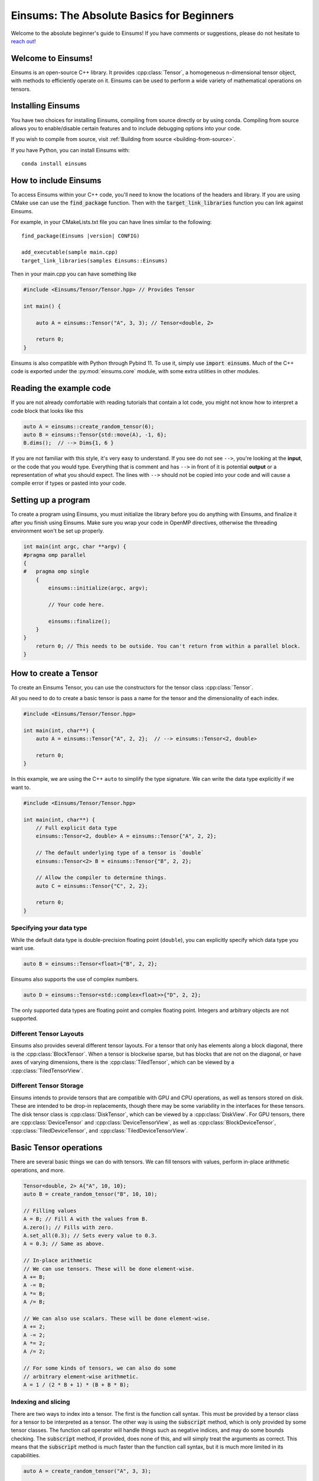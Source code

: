 ..
    ----------------------------------------------------------------------------------------------
     Copyright (c) The Einsums Developers. All rights reserved.
     Licensed under the MIT License. See LICENSE.txt in the project root for license information.
    ----------------------------------------------------------------------------------------------

******************************************
Einsums: The Absolute Basics for Beginners
******************************************

.. sectionauthor:: Justin M. Turney

Welcome to the absolute beginner's guide to Einsums! If you have comments or
suggestions, please do not hesitate to `reach out <https://github.com/Einsums/Einsums/discussions>`_!

Welcome to Einsums!
===================

Einsums is an open-source C++ library. It provides :cpp:class:`Tensor`, a homogeneous n-dimensional
tensor object, with methods to efficiently operate on it. Einsums can be used to perform
a wide variety of mathematical operations on tensors.

.. _installing:

Installing Einsums
==================

You have two choices for installing Einsums, compiling from source directly or by using conda.
Compiling from source allows you to enable/disable certain features and to include debugging
options into your code.

If you wish to compile from source, visit
:ref:`Building from source <building-from-source>`.

If you have Python, you can install Einsums with::

    conda install einsums

How to include Einsums
======================

To access Einsums within your C++ code, you'll need to know the locations of the headers and library.
If you are using CMake use can use the :code:`find_package` function. Then with the
:code:`target_link_libraries` function you can link against Einsums.

For example, in your CMakeLists.txt file you can have lines similar to the following:

.. parsed-literal::
    find_package(Einsums \ |version| \ CONFIG)

    add_executable(sample main.cpp)
    target_link_libraries(samples Einsums::Einsums)

Then in your main.cpp you can have something like

.. code-block:: c++

    #include <Einsums/Tensor/Tensor.hpp> // Provides Tensor

    int main() {

        auto A = einsums::Tensor("A", 3, 3); // Tensor<double, 2>

        return 0;
    }

Einsums is also compatible with Python through Pybind 11. To use it, simply use :code:`import einsums`. Much of
the C++ code is exported under the :py:mod:`einsums.core` module, with some extra utilities in other modules. 

Reading the example code
========================

If you are not already comfortable with reading tutorials that contain a lot code,
you might not know how to interpret a code block that looks
like this

.. code-block:: C++

    auto A = einsums::create_random_tensor(6);
    auto B = einsums::Tensor{std::move(A), -1, 6};
    B.dims();  // --> Dims{1, 6 }

If you are not familiar with this style, it's very easy to understand.
If you see do not see ``-->``, you're looking at the **input**, or the code that
you would type. Everything that is comment and has ``-->`` in front of it is potential
**output** or a representation of what you should expect.  The lines with
``-->`` should not be copied into your code and will cause a compile error
if types or pasted into your code.

Setting up a program
====================

To create a program using Einsums, you must initialize the library before you do anything with Einsums,
and finalize it after you finish using Einsums. Make sure you wrap your code in OpenMP directives,
otherwise the threading environment won't be set up properly.

.. code:: C++

    int main(int argc, char **argv) {
    #pragma omp parallel
    {
    #   pragma omp single
        {
            einsums::initialize(argc, argv);

            // Your code here.

            einsums::finalize();
        }
    }
        return 0; // This needs to be outside. You can't return from within a parallel block.
    }

How to create a Tensor
======================

To create an Einsums Tensor, you can use the constructors for the tensor class
:cpp:class:`Tensor`.

All you need to do to create a basic tensor is pass a name for the tensor and the
dimensionality of each index.

.. code:: C++

    #include <Einsums/Tensor/Tensor.hpp>

    int main(int, char**) {
        auto A = einsums::Tensor{"A", 2, 2};  // --> einsums::Tensor<2, double>

        return 0;
    }

In this example, we are using the C++ ``auto`` to simplify the type signature. We can
write the data type explicitly if we want to.

.. code:: C++

    #include <Einsums/Tensor/Tensor.hpp>

    int main(int, char**) {
        // Full explicit data type
        einsums::Tensor<2, double> A = einsums::Tensor{"A", 2, 2};

        // The default underlying type of a tensor is `double`
        einsums::Tensor<2> B = einsums::Tensor{"B", 2, 2};

        // Allow the compiler to determine things.
        auto C = einsums::Tensor{"C", 2, 2};

        return 0;
    }

Specifying your data type
-------------------------

While the default data type is double-precision floating point (``double``), you
can explicitly specify which data type you want use.

.. code:: C++

    auto B = einsums::Tensor<float>{"B", 2, 2};

Einsums also supports the use of complex numbers.


.. code:: C++

    auto D = einsums::Tensor<std::complex<float>>{"D", 2, 2};

The only supported data types are floating point and complex floating point. Integers and arbitrary objects are not supported.

Different Tensor Layouts
------------------------

Einsums also provides several different tensor layouts. For a tensor that only has elements along
a block diagonal, there is the :cpp:class:`BlockTensor`. When a tensor is blockwise sparse,
but has blocks that are not on the diagonal, or have axes of varying dimensions, there is the
:cpp:class:`TiledTensor`, which can be viewed by a :cpp:class:`TiledTensorView`.

Different Tensor Storage
------------------------

Einsums intends to provide tensors that are compatible with GPU and CPU operations, as well as tensors stored on disk.
These are intended to be drop-in replacements, though there may be some variability in the interfaces for these tensors.
The disk tensor class is :cpp:class:`DiskTensor`, which can be viewed by a :cpp:class:`DiskView`.
For GPU tensors, there are :cpp:class:`DeviceTensor` and :cpp:class:`DeviceTensorView`, as well as
:cpp:class:`BlockDeviceTensor`, :cpp:class:`TiledDeviceTensor`, and :cpp:class:`TiledDeviceTensorView`. 

Basic Tensor operations
=======================

There are several basic things we can do with tensors. We can fill tensors with values, perform in-place arithmetic operations, and more.

.. code:: C++

    Tensor<double, 2> A{"A", 10, 10};
    auto B = create_random_tensor("B", 10, 10);

    // Filling values
    A = B; // Fill A with the values from B.
    A.zero(); // Fills with zero.
    A.set_all(0.3); // Sets every value to 0.3.
    A = 0.3; // Same as above.

    // In-place arithmetic
    // We can use tensors. These will be done element-wise.
    A += B;
    A -= B;
    A *= B;
    A /= B;

    // We can also use scalars. These will be done element-wise.
    A += 2;
    A -= 2;
    A *= 2;
    A /= 2;

    // For some kinds of tensors, we can also do some
    // arbitrary element-wise arithmetic.
    A = 1 / (2 * B + 1) * (B + B * B);

Indexing and slicing
--------------------

There are two ways to index into a tensor. The first is the function call syntax. This must be provided by a tensor class for a tensor to
be interpreted as a tensor. The other way is using the :code:`subscript` method, which is only provided by some tensor classes.
The function call operator will handle things such as negative indices, and may do some bounds checking. The :code:`subscript` method,
if provided, does none of this, and will simply treat the arguments as correct. This means that the :code:`subscript` method is much faster
than the function call syntax, but it is much more limited in its capabilities.

.. code:: C++

    auto A = create_random_tensor("A", 3, 3);

    // Function call syntax. Can be slow for large tensors.
    for(int i = 0; i < 3; i++) {
        for(int j = 0; j < 3; j++) {
            printf("%lf", A(i, j));
        }
    }

    // Equivalent to the one before, but with the subscript method. Much faster.
    for(int i = 0; i < 3; i++) {
        for(int j = 0; j < 3; j++) {
            printf("%lf", A.subscript(i, j));
        }
    }

    // Negative indices will wrap around like in Python.
    assert(A(-1, -1) == A(2, 2));

    // Passing negative indices to the subscript method produces undefined behavior.
    assert(A.subscript(-1, -1) != A.subscript(2, 2))

    // You can also use these to assign elements.
    A(2, 2) = 10;
    A.subscript(2, 2) = 10;

Tensors can also be sliced. This is done using the function call syntax. The number of arguments passed is allowed to be less than the rank,
and ranges can also be passed for slicing.

.. code:: C++

    auto A = create_random_tensor("A", 3, 3);

    // Get the first two rows of the tensor.
    TensorView View1 = A(Range{0, 1}, All);    // TensorView<double, 2>

    // Get the last row of the tensor.
    TensorView View2 = A(2);    // TensorView<double, 1>
    // Get the last column of the tensor.
    TensorView View3 = A(All, 2);    // TensorView<double, 1>

    // Get a 2x2 block from the tensor.
    TensorView View4 = A(Range{1, 2}, Range{0, 1});    // TensorView<double, 2>

Shape and size of a Tensor
--------------------------

The dimensions of a tensor can be accessed using the :code:`dim` and :code:`dims` methods. The first lets you specify the axis, while
the second gives all dimensions in a container. To get the size of a tensor, use the :code:`size` method.

.. code:: C++

    TensorA{"A", 3, 4, 5};

    assert(A.size() == 3 * 4 * 5);
    assert(A.dim(0) == 3);
    assert(A.dim(1) == 4);
    assert(A.dim(2) == 5);

    auto dims = A.dims();

    assert(dims[0] == 3);
    assert(dims[1] == 4);
    assert(dims[2] == 5);

Reshaping a Tensor
------------------

A tensor constructor is provided for reshaping a tensor. Note that the tensor passed in will be invalidated at the end of the call,
so further operations can cause undefined behavior. The underlying data is not modified, simple reinterpreted or moved.

.. code:: C++

    Tensor A{"A", 3, 4, 5};
    Tensor B{A, 2, 3, 10}; // Reshape A to have new dimensions.
                           // A is no longer valid after this call.

    Tensor C{B, 10, -1};   // Reshape B to have a new rank and
                           // new dimensions. The -1 will be replaced with a
                           // number - 6 in this case - so that the size
                           // of the input and output are the same.

A negative index will be treated as a wildcard, and the constructor will figure out what it should be instead to make the
sizes correct.

Converting a 1D Tensor into a 2D Tensor
^^^^^^^^^^^^^^^^^^^^^^^^^^^^^^^^^^^^^^^

This can be used to convert a 1D tensor into a 2D tensor.

.. code:: C++

    Tensor A{"A", 30};
    Tensor B{A, -1, 10}; // Make A into a 2D tensor.
                         // The -1 will be replaced with a
                         // number - 3 in this case - so that
                         // the size of the output matches the input.


More advanced Tensor operations
===============================

We can do more complicated things with tensors as well. For instance, we can perform linear algebra with some tensors, tensor contractions,
transpositions, element mapping, and more. Here are some useful things we can do.

Permuting elements
------------------

To permute the axes of a tensor, you can use the :cpp:func:`permute` function. This takes an input tensor and an output tensor,
and it permutes the input tensor, scales it, scales the output tensor, then adds them together.

.. code:: C++

    using namespace einsums;

    auto A = create_random_tensor("A", 3, 4, 5);
    auto B = create_random_tensor("B", 5, 4, 3);
    Tensor C{"C", 5, 4, 3};

    // Copy B into C for testing.
    C = B;

    tensor_algebra::permute(1, index::Indices{index::i, index::j, index::k}, &C,
                          0.5, index::Indices{index::k, index::j, index::i}, A);

    for(size_t i = 0; i <5; i++) {
        for(size_t j = 0; j < 4; j++) {
            for(size_t k = 0; k < 3; k++) {
                assert(C(i, j, k) = B(i, j, k) + 0.5 * A(k, j, i));
            }
        }
    }

Linear Algebra
--------------

Most procedures provided by LAPACK and BLAS are available to use with tensors. Here are some common examples.

.. code:: C++

    using namespace einsums;

    Tensor A = create_random_tensor("A", 10, 10);
    Tensor B = create_random_tensor("B", 10, 10);
    Tensor C = create_random_tensor("C", 10, 10);

    Tensor u = create_random_tensor("u", 10);
    Tensor v = create_random_tensor("v", 10);
    Tensor<std::complex<double>> evals{"evals", 10};

    // gemm is available. Whether to transpose the inputs is
    // passed as template parameters.
    linear_algebra::gemm<false, false>(A, B, &C);

    // We can also do eigendecomposition. Whether to compute 
    // the eigenvectors is passed as a template parameter.
    linear_algebra::geev<true>(&A, &evals, &B, &C);

    // And dot products. This one does not conjugate the first argument.
    auto val = linear_algebra::dot(u, v);
    // This one does. Since u and v are real, these are actually the same.
    auto val2 = linear_algebra::true_dot(u, v);

Tensor Contractions
-------------------

This is what Einsums was made for! We can do any operation that looks like :math:`C_{ijk\cdots} = \alpha C_{ijk\cdots} + \beta A_{abc\cdots} B_{def\cdots}`.
Here's an example for something like :math:`C_{ijk} = A_{ik}B_{kj}`.

.. code:: C++

    using namespace einsums;

    auto A = create_random_tensor("A", 10, 10);
    auto B = create_random_tensor("B", 10, 10);
    auto C = create_random_tensor("C", 10, 10, 10);

    tensor_algebra::einsum(index::Indices{index::i, index::j, index::k}, &C, 
                           index::Indices{index::i, index::k}, A,
                           index::Indices{index::k, index::j}, B);

If we do something that can become a BLAS call, then it will normally become a BLAS call. Currently, index permutations are not
performed, so calls can only be optimized when the indices exactly match the pattern for a BLAS call. This will change in the future,
as permuting indices can seriously improve performance.

.. code:: C++

    using namespace einsums;

    auto A = create_random_tensor("A", 10, 10);
    auto B = create_random_tensor("B", 10, 10);
    double val;

    // This will optimize to a dot product BLAS call. When the output should be
    // a zero-rank tensor, a scalar may be used in its place.
    // That way, you don't have to deal with a zero-rank tensor.
    tensor_algebra::einsum(index::Indices{}, &val, 
        index::Indices{index::i, index::j}, A,
        index::Indices{index::i, index::j}, B);

    // This will not optimize to a BLAS call,
    // since Einsums can't currently permute indices.
    tensor_algebra::einsum(index::Indices{}, &val, 
        index::Indices{index::i, index::j}, A,
        index::Indices{index::j, index::i}, B);